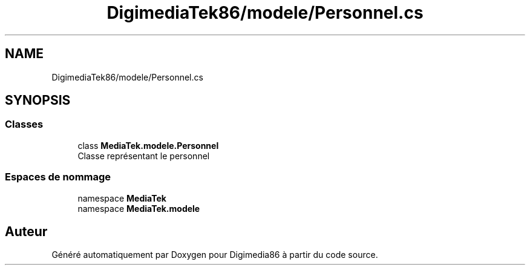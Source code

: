 .TH "DigimediaTek86/modele/Personnel.cs" 3 "Mardi 19 Octobre 2021" "Digimedia86" \" -*- nroff -*-
.ad l
.nh
.SH NAME
DigimediaTek86/modele/Personnel.cs
.SH SYNOPSIS
.br
.PP
.SS "Classes"

.in +1c
.ti -1c
.RI "class \fBMediaTek\&.modele\&.Personnel\fP"
.br
.RI "Classe représentant le personnel "
.in -1c
.SS "Espaces de nommage"

.in +1c
.ti -1c
.RI "namespace \fBMediaTek\fP"
.br
.ti -1c
.RI "namespace \fBMediaTek\&.modele\fP"
.br
.in -1c
.SH "Auteur"
.PP 
Généré automatiquement par Doxygen pour Digimedia86 à partir du code source\&.
